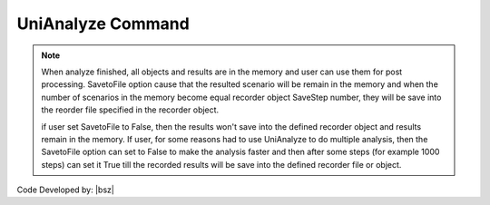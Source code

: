 .. _UniAnalyze:

UniAnalyze Command
******************

.. function:: opr.Analyze.ScenarioAnalyze.UniAnalyze(SavetoFile=True)
   
   By running this command, **only one scenario analysis will be run** and the defined algorithm will be implemented for defined model. The main structure of the command has been shown in the following.

.. note::

   When analyze finished, all objects and results are in the memory and user can use them for post processing. SavetoFile option cause that the resulted scenario will be remain in the memory and when the number of scenarios in the memory become equal recorder object SaveStep number, they will be save into the reorder file specified in the recorder object.
   
   if user set SavetoFile to False, then the results won't save into the defined recorder object and results remain in the memory. If user, for some reasons had to use UniAnalyze to do multiple analysis, then the SavetoFile option can set to False to make the analysis faster and then after some steps (for example 1000 steps) can set it True till the recorded results will be save into the defined recorder file or object.
   


Code Developed by: |bsz|
